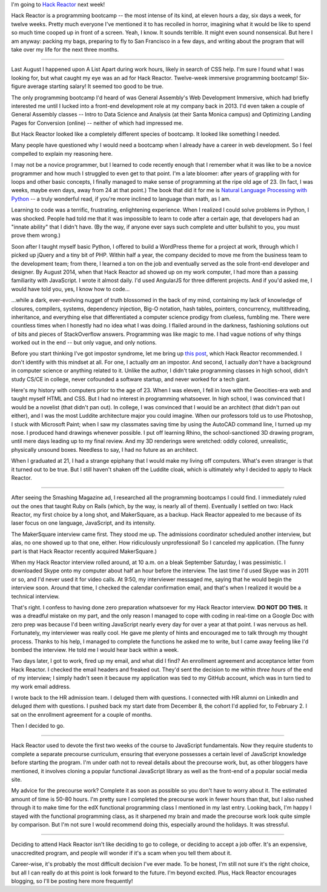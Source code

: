 .. title: Off to Hack Reactor
.. slug: off-to-hack-reactor
.. date: 2015-01-26 23:45:45 UTC
.. tags: hack reactor, programming
.. link: 
.. description: 
.. type: text

I'm going to `Hack Reactor <http://www.hackreactor.com>`_ next week!

Hack Reactor is a programming bootcamp -- the most intense of its kind, at eleven hours a day, six days a week, for twelve weeks. Pretty much everyone I've mentioned it to has recoiled in horror, imagining what it would be like to spend so much time cooped up in front of a screen. Yeah, I know. It sounds terrible. It might even sound nonsensical. But here I am anyway: packing my bags, preparing to fly to San Francisco in a few days, and writing about the program that will take over my life for the next three months.

----

Last August I happened upon A List Apart during work hours, likely in search of CSS help. I'm sure I found what I was looking for, but what caught my eye was an ad for Hack Reactor. Twelve-week immersive programming bootcamp! Six-figure average starting salary! It seemed too good to be true.

The only programming bootcamp I'd heard of was General Assembly's Web Development Immersive, which had briefly interested me until I lucked into a front-end development role at my company back in 2013. I'd even taken a couple of General Assembly classes -- Intro to Data Science and Analysis (at their Santa Monica campus) and Optimizing Landing Pages for Conversion (online) -- neither of which had impressed me.

But Hack Reactor looked like a completely different species of bootcamp. It looked like something I needed.

Many people have questioned why I would need a bootcamp when I already have a career in web development. So I feel compelled to explain my reasoning here.

I may not be a novice programmer, but I learned to code recently enough that I remember what it was like to be a novice programmer and how much I struggled to even get to that point. I'm a late bloomer: after years of grappling with for loops and other basic concepts, I finally managed to make sense of programming at the ripe old age of 23. (In fact, I was weeks, maybe even days, away from 24 at that point.) The book that did it for me is `Natural Language Processing with Python <http://www.nltk.org/book/>`_ -- a truly wonderful read, if you're more inclined to language than math, as I am.

Learning to code was a terrific, frustrating, enlightening experience. When I realized I could solve problems in Python, I was shocked. People had told me that it was impossible to learn to code after a certain age, that developers had an "innate ability" that I didn't have. (By the way, if anyone ever says such complete and utter bullshit to you, you must prove them wrong.)

Soon after I taught myself basic Python, I offered to build a WordPress theme for a project at work, through which I picked up jQuery and a tiny bit of PHP. Within half a year, the company decided to move me from the business team to the development team; from there, I learned a ton on the job and eventually served as the sole front-end developer and designer. By August 2014, when that Hack Reactor ad showed up on my work computer, I had more than a passing familiarity with JavaScript. I wrote it almost daily. I'd used AngularJS for three different projects. And if you'd asked me, I would have told you, yes, I know how to code...

...while a dark, ever-evolving nugget of truth blossomed in the back of my mind, containing my lack of knowledge of closures, compilers, systems, dependency injection, Big-O notation, hash tables, pointers, concurrency, multithreading, inheritance, and everything else that differentiated a computer science prodigy from clueless, fumbling me. There were countless times when I honestly had no idea what I was doing. I flailed around in the darkness, fashioning solutions out of bits and pieces of StackOverflow answers. Programming was like magic to me. I had vague notions of why things worked out in the end -- but only vague, and only notions.

Before you start thinking I've got impostor syndrome, let me bring up `this post <https://medium.com/@aliciatweet/overcoming-impostor-syndrome-bdae04e46ec5>`_, which Hack Reactor recommended. I don't identify with this mindset at all. For one, I actually *am* an impostor. And second, I actually *don't* have a background in computer science or anything related to it. Unlike the author, I didn't take programming classes in high school, didn't study CS/CE in college, never cofounded a software startup, and never worked for a tech giant.

Here's my history with computers prior to the age of 23. When I was eleven, I fell in love with the Geocities-era web and taught myself HTML and CSS. But I had no interest in programming whatsoever. In high school, I was convinced that I would be a novelist (that didn't pan out). In college, I was convinced that I would be an architect (that didn't pan out either), and I was the most Luddite architecture major you could imagine. When our professors told us to use Photoshop, I stuck with Microsoft Paint; when I saw my classmates saving time by using the AutoCAD command line, I turned up my nose. I produced hand drawings whenever possible. I put off learning Rhino, the school-sanctioned 3D drawing program, until mere days leading up to my final review. And my 3D renderings were wretched: oddly colored, unrealistic, physically unsound boxes. Needless to say, I had no future as an architect.

When I graduated at 21, I had a strange epiphany that I would make my living off computers. What's even stranger is that it turned out to be true. But I still haven't shaken off the Luddite cloak, which is ultimately why I decided to apply to Hack Reactor.

----

After seeing the Smashing Magazine ad, I researched all the programming bootcamps I could find. I immediately ruled out the ones that taught Ruby on Rails (which, by the way, is nearly all of them). Eventually I settled on two: Hack Reactor, my first choice by a long shot, and MakerSquare, as a backup. Hack Reactor appealed to me because of its laser focus on one language, JavaScript, and its intensity.

The MakerSquare interview came first. They stood me up. The admissions coordinator scheduled another interview, but alas, no one showed up to that one, either. How ridiculously unprofessional! So I canceled my application. (The funny part is that Hack Reactor recently acquired MakerSquare.)

When my Hack Reactor interview rolled around, at 10 a.m. on a bleak September Saturday, I was pessimistic. I downloaded Skype onto my computer about half an hour before the interview. The last time I'd used Skype was in 2011 or so, and I'd never used it for video calls. At 9:50, my interviewer messaged me, saying that he would begin the interview soon. Around that time, I checked the calendar confirmation email, and that's when I realized it would be a technical interview.

That's right. I confess to having done zero preparation whatsoever for my Hack Reactor interview. **DO NOT DO THIS.** It was a dreadful mistake on my part, and the only reason I managed to cope with coding in real-time on a Google Doc with zero prep was because I'd been writing JavaScript nearly every day for over a year at that point. I was nervous as hell. Fortunately, my interviewer was really cool. He gave me plenty of hints and encouraged me to talk through my thought process. Thanks to his help, I managed to complete the functions he asked me to write, but I came away feeling like I'd bombed the interview. He told me I would hear back within a week.

Two days later, I got to work, fired up my email, and what did I find? An enrollment agreement and acceptance letter from Hack Reactor. I checked the email headers and freaked out. They'd sent the decision to me within *three hours* of the end of my interview; I simply hadn't seen it because my application was tied to my GitHub account, which was in turn tied to my work email address.

I wrote back to the HR admission team. I deluged them with questions. I connected with HR alumni on LinkedIn and deluged *them* with questions. I pushed back my start date from December 8, the cohort I'd applied for, to February 2. I sat on the enrollment agreement for a couple of months.

Then I decided to go.

----

Hack Reactor used to devote the first two weeks of the course to JavaScript fundamentals. Now they require students to complete a separate precourse curriculum, ensuring that everyone possesses a certain level of JavaScript knowledge before starting the program. I'm under oath not to reveal details about the precourse work, but, as other bloggers have mentioned, it involves cloning a popular functional JavaScript library as well as the front-end of a popular social media site.

My advice for the precourse work? Complete it as soon as possible so you don't have to worry about it. The estimated amount of time is 50-80 hours. I'm pretty sure I completed the precourse work in fewer hours than that, but I also rushed through it to make time for the edX functional programming class I mentioned in my last entry. Looking back, I'm happy I stayed with the functional programming class, as it sharpened my brain and made the precourse work look quite simple by comparison. But I'm not sure I would recommend doing this, especially around the holidays. It was stressful.

----

Deciding to attend Hack Reactor isn't like deciding to go to college, or deciding to accept a job offer. It's an expensive, unaccredited program, and people will wonder if it's a scam when you tell them about it.

Career-wise, it's probably the most difficult decision I've ever made. To be honest, I'm still not sure it's the right choice, but all I can really do at this point is look forward to the future. I'm beyond excited. Plus, Hack Reactor encourages blogging, so I'll be posting here more frequently!
